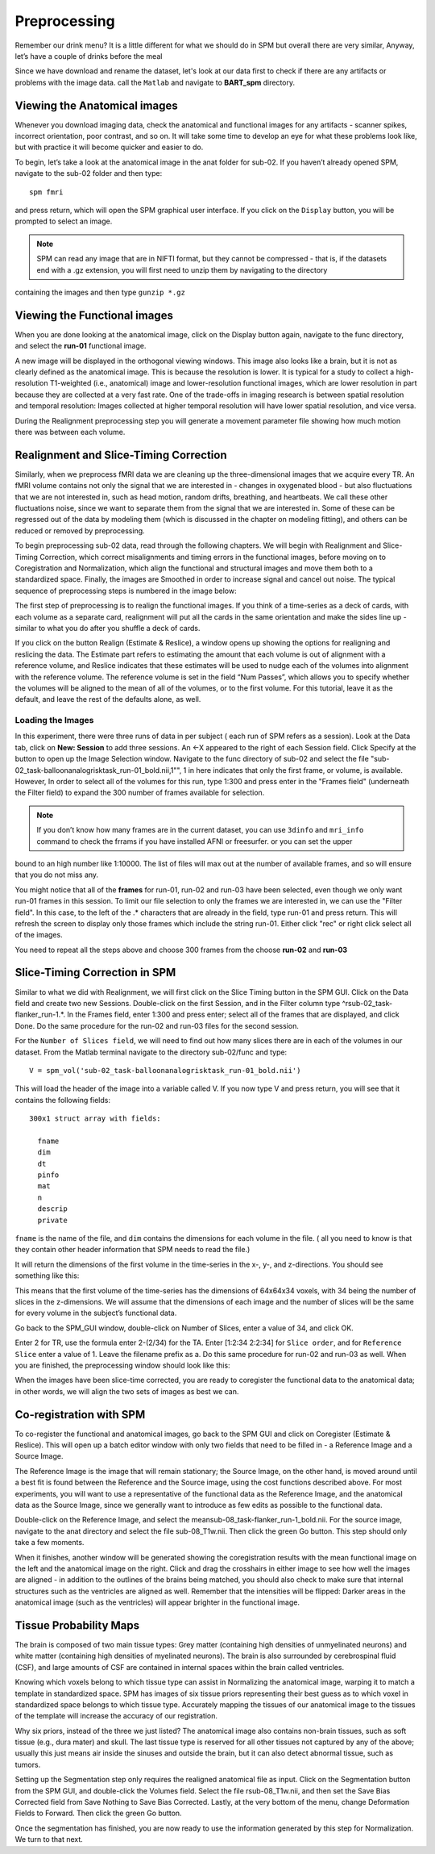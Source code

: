 Preprocessing
=============

Remember our drink menu? It is a little different for what we should do in SPM but overall there are very similar, Anyway, let’s have a couple of drinks before the meal

Since we have download and rename the dataset, let's look at our data first to check if there are any artifacts or problems with the image data. call the ``Matlab`` and navigate to **BART_spm** directory.

Viewing the Anatomical images 
^^^^^^^^^^^^^^^^^^^^^^^^^^^^^

Whenever you download imaging data, check the anatomical and functional images for any artifacts - scanner spikes, incorrect orientation, poor contrast, and so on. It will take some time to develop an 
eye for what these problems look like, but with practice it will become quicker and easier to do.

To begin, let’s take a look at the anatomical image in the anat folder for sub-02. If you haven’t already opened SPM, navigate to the sub-02 folder and then type::

  spm fmri

and press return, which will open the SPM graphical user interface. If you click on the ``Display`` button, you will be prompted to select an image.

.. image:: SPM_display.PNG

.. note::

  SPM can read any image that are in NIFTI format, but they cannot be compressed - that is, if the datasets end with a .gz extension, you will first need to unzip them by navigating to the directory 
containing the images and then type ``gunzip *.gz`` 

Viewing the Functional images
^^^^^^^^^^^^^^^^^^^^^^^^^^^^^

When you are done looking at the anatomical image, click on the Display button again, navigate to the func directory, and select the **run-01** functional image.

A new image will be displayed in the orthogonal viewing windows. This image also looks like a brain, but it is not as clearly defined as the anatomical image. This is because the resolution is lower. It 
is typical for a study to collect a high-resolution T1-weighted (i.e., anatomical) image and lower-resolution functional images, which are lower resolution in part because they are collected at a very 
fast rate. One of the trade-offs in imaging research is between spatial resolution and temporal resolution: Images collected at higher temporal resolution will have lower spatial resolution, and vice 
versa.

.. image:: SPM_dsiplay_2.PNG

During the Realignment preprocessing step you will generate a movement parameter file showing how much motion there was between each volume.

Realignment and Slice-Timing Correction
^^^^^^^^^^^^^^^^^^^^^^^^^^^^^^^^^^^^^^^

Similarly, when we preprocess fMRI data we are cleaning up the three-dimensional images that we acquire every TR. An fMRI volume contains not only the signal that we are interested in - changes in 
oxygenated blood - but also fluctuations that we are not interested in, such as head motion, random drifts, breathing, and heartbeats. We call these other fluctuations noise, since we want to separate 
them from the signal that we are interested in. Some of these can be regressed out of the data by modeling them (which is discussed in the chapter on modeling fitting), and others can be reduced or 
removed by preprocessing.

To begin preprocessing sub-02 data, read through the following chapters. We will begin with Realignment and Slice-Timing Correction, which correct misalignments and timing errors in the functional 
images, before moving on to Coregistration and Normalization, which align the functional and structural images and move them both to a standardized space. Finally, the images are Smoothed in order to 
increase signal and cancel out noise. The typical sequence of preprocessing steps is numbered in the image below:

.. image:: SPM_Realignment.PNG

The first step of preprocessing is to realign the functional images. If you think of a time-series as a deck of cards, with each volume as a separate card, realignment will put all the cards in the same 
orientation and make the sides line up - similar to what you do after you shuffle a deck of cards.

If you click on the button Realign (Estimate & Reslice), a window opens up showing the options for realigning and reslicing the data. The Estimate part refers to estimating the amount that each volume is 
out of alignment with a reference volume, and Reslice indicates that these estimates will be used to nudge each of the volumes into alignment with the reference volume. The reference volume is set in the 
field “Num Passes”, which allows you to specify whether the volumes will be aligned to the mean of all of the volumes, or to the first volume. For this tutorial, leave it as the default, and leave the 
rest of the defaults alone, as well.

.. image:: SPM_realignment_Data.PNG

Loading the Images
******************

In this experiment, there were three runs of data in per subject ( each run of SPM refers as a session). Look at the Data tab, click on **New: Session** to add three sessions. An <-X appeared to the 
right of each Session field. Click Specify at the button to open up the Image Selection window. Navigate to the func directory of sub-02 and select the file 
"sub-02_task-balloonanalogrisktask_run-01_bold.nii,1"", 1 in here indicates that only the first frame, or volume, is available. However, In order to select all of the volumes for this run, type 1:300 and 
press enter in the "Frames field" (underneath the Filter field) to expand the 300 number of frames available for selection.

.. note::
 
  If you don’t know how many frames are in the current dataset, you can use ``3dinfo`` and ``mri_info`` command to check the frrams if you have installed AFNI or freesurfer. or you can set the upper 
bound to an high number like 1:10000. The list of files will max out at the number of available frames, and so will ensure that you do not miss any.

.. image:: SPM_frame_3dinfo.PNG

.. image:: SPM_mriinfo.PNG

You might notice that all of the **frames** for run-01, run-02 and run-03 have been selected, even though we only want run-01 frames in this session. To limit our file selection to only the frames we are 
interested in, we can use the "Filter field". In this case, to the left of the .* characters that are already in the field, type run-01 and press return. This will refresh the screen to display only 
those frames which include the string run-01. Either click "rec" or right click select all of the images.

.. image:: SPM_data.PNG

You need to repeat all the steps above and choose 300 frames from the choose **run-02** and **run-03** 

.. image:: SPM_data_finish.PNG

.. image:: SPM_realignment_image.PNG

Slice-Timing Correction in SPM
^^^^^^^^^^^^^^^^^^^^^^^^^^^^^^

Similar to what we did with Realignment, we will first click on the Slice Timing button in the SPM GUI. Click on the Data field and create two new Sessions. Double-click on the first Session, and in the 
Filter column type ^rsub-02_task-flanker_run-1.*. In the Frames field, enter 1:300 and press enter; select all of the frames that are displayed, and click Done. Do the same procedure for the run-02 and 
run-03 files for the second session.

For the ``Number of Slices field``, we will need to find out how many slices there are in each of the volumes in our dataset. From the Matlab terminal navigate to the directory sub-02/func and type::

  V = spm_vol('sub-02_task-balloonanalogrisktask_run-01_bold.nii')

This will load the header of the image into a variable called V. If you now type V and press return, you will see that it contains the following fields::

  300x1 struct array with fields:

    fname
    dim
    dt
    pinfo
    mat
    n
    descrip
    private

``fname`` is the name of the file, and ``dim`` contains the dimensions for each volume in the file. ( all you need to know is that they contain other header information that SPM needs to read the file.) 

It will return the dimensions of the first volume in the time-series in the x-, y-, and z-directions. You should see something like this:

.. image:: SPM_V.PNG

.. image:: V(1)_dim.PNG

This means that the first volume of the time-series has the dimensions of 64x64x34 voxels, with 34 being the number of slices in the z-dimensions. We will assume that the dimensions of each image and the 
number of slices will be the same for every volume in the subject’s functional data.

Go back to the SPM_GUI window, double-click on Number of Slices, enter a value of 34, and click OK.

Enter 2 for TR, use the formula enter 2-(2/34) for the TA. Enter [1:2:34 2:2:34] for ``Slice order``, and for ``Reference Slice`` enter a value of 1. Leave the filename prefix as a. Do this same 
procedure for run-02 and run-03 as well. When you are finished, the preprocessing window should look like this:

.. image:: Slice_Timing.PNG

When the images have been slice-time corrected, you are ready to coregister the functional data to the anatomical data; in other words, we will align the two sets of images as best we can.

Co-registration with SPM
^^^^^^^^^^^^^^^^^^^^^^^^

To co-register the functional and anatomical images, go back to the SPM GUI and click on Coregister (Estimate & Reslice). This will open up a batch editor window with only two fields that need to be 
filled in - a Reference Image and a Source Image.

The Reference Image is the image that will remain stationary; the Source Image, on the other hand, is moved around until a best fit is found between the Reference and the Source image, using the cost 
functions described above. For most experiments, you will want to use a representative of the functional data as the Reference Image, and the anatomical data as the Source Image, since we generally want 
to introduce as few edits as possible to the functional data.

Double-click on the Reference Image, and select the meansub-08_task-flanker_run-1_bold.nii. For the source image, navigate to the anat directory and select the file sub-08_T1w.nii. Then click the green 
Go button. This step should only take a few moments.

When it finishes, another window will be generated showing the coregistration results with the mean functional image on the left and the anatomical image on the right. Click and drag the crosshairs in 
either image to see how well the images are aligned - in addition to the outlines of the brains being matched, you should also check to make sure that internal structures such as the ventricles are 
aligned as well. Remember that the intensities will be flipped: Darker areas in the anatomical image (such as the ventricles) will appear brighter in the functional image.

.. image:: SPM_Coregistration.PNG

Tissue Probability Maps
^^^^^^^^^^^^^^^^^^^^^^^

The brain is composed of two main tissue types: Grey matter (containing high densities of unmyelinated neurons) and white matter (containing high densities of myelinated neurons). The brain is also 
surrounded by cerebrospinal fluid (CSF), and large amounts of CSF are contained in internal spaces within the brain called ventricles.

Knowing which voxels belong to which tissue type can assist in Normalizing the anatomical image, warping it to match a template in standardized space. SPM has images of six tissue priors representing 
their best guess as to which voxel in standardized space belongs to which tissue type. Accurately mapping the tissues of our anatomical image to the tissues of the template will increase the accuracy of 
our registration.

Why six priors, instead of the three we just listed? The anatomical image also contains non-brain tissues, such as soft tissue (e.g., dura mater) and skull. The last tissue type is reserved for all other 
tissues not captured by any of the above; usually this just means air inside the sinuses and outside the brain, but it can also detect abnormal tissue, such as tumors.

Setting up the Segmentation step only requires the realigned anatomical file as input. Click on the Segmentation button from the SPM GUI, and double-click the Volumes field. Select the file 
rsub-08_T1w.nii, and then set the Save Bias Corrected field from Save Nothing to Save Bias Corrected. Lastly, at the very bottom of the menu, change Deformation Fields to Forward. Then click the green Go 
button.

Once the segmentation has finished, you are now ready to use the information generated by this step for Normalization. We turn to that next.
